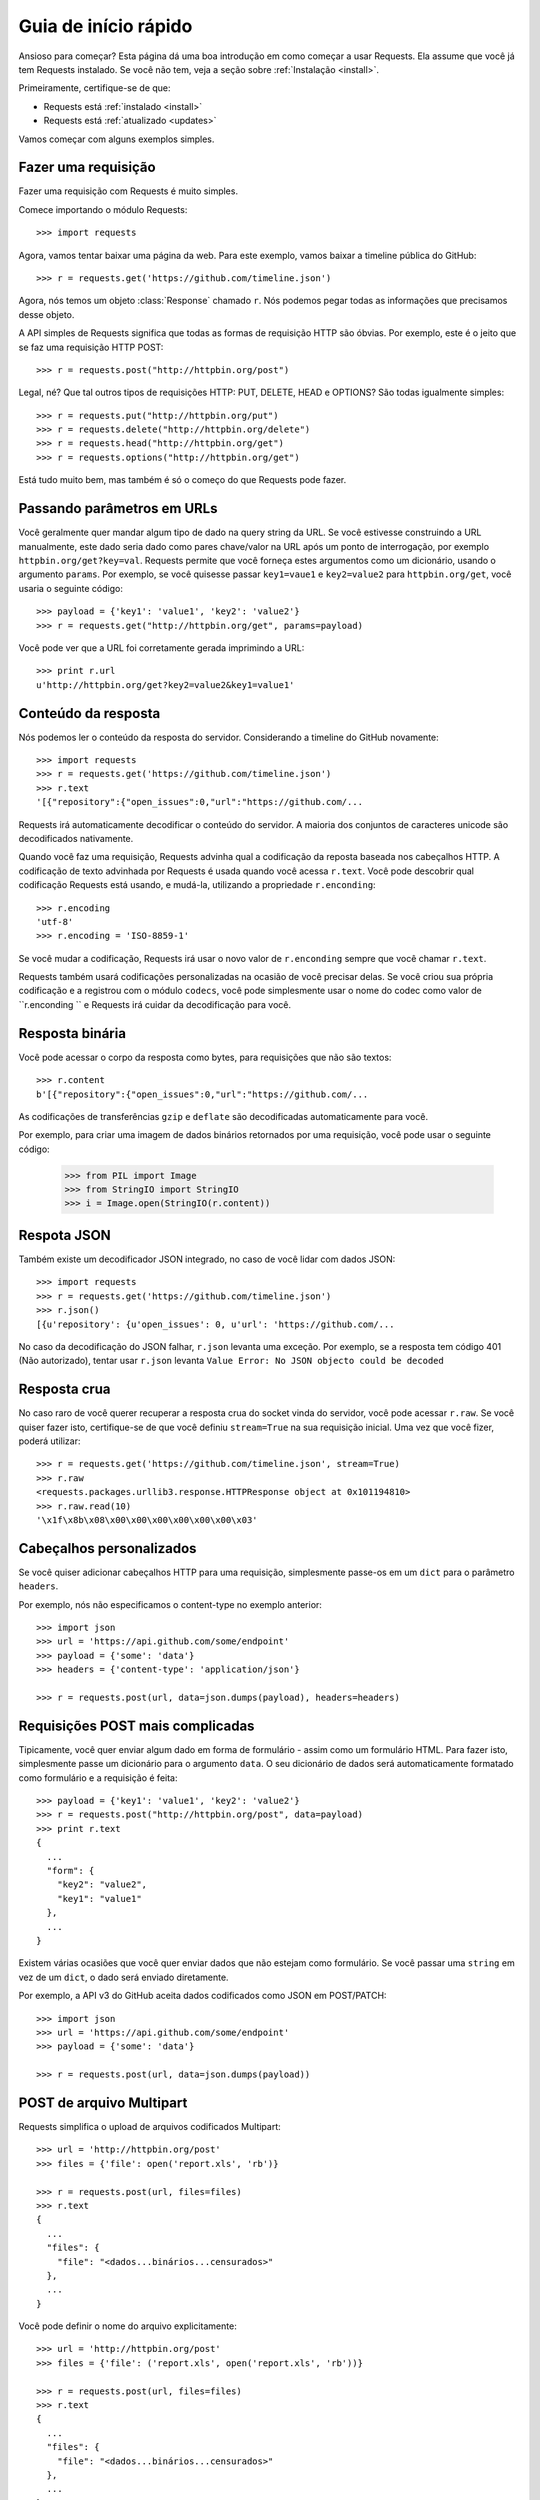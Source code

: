 .. _quickstart:

Guia de início rápido
=====================

.. module:: requests.models

Ansioso para começar? Esta página dá uma boa introdução em como começar a usar
Requests. Ela assume que você já tem Requests instalado. Se você não tem, veja
a seção sobre :ref:`Instalação <install>`.

Primeiramente, certifique-se de que:

* Requests está :ref:`instalado <install>`
* Requests está :ref:`atualizado <updates>`


Vamos começar com alguns exemplos simples.


Fazer uma requisição
--------------------

Fazer uma requisição com Requests é muito simples.

Comece importando o módulo Requests::

    >>> import requests

Agora, vamos tentar baixar uma página da web. Para este exemplo, vamos baixar
a timeline pública do GitHub::

    >>> r = requests.get('https://github.com/timeline.json')

Agora, nós temos um objeto :class:`Response` chamado ``r``. Nós podemos
pegar todas as informações que precisamos desse objeto.

A API simples de Requests significa que todas as formas de requisição HTTP
são óbvias. Por exemplo, este é o jeito que se faz uma requisição HTTP POST::

    >>> r = requests.post("http://httpbin.org/post")

Legal, né? Que tal outros tipos de requisições HTTP: PUT, DELETE, HEAD  e OPTIONS?
São todas igualmente simples::

    >>> r = requests.put("http://httpbin.org/put")
    >>> r = requests.delete("http://httpbin.org/delete")
    >>> r = requests.head("http://httpbin.org/get")
    >>> r = requests.options("http://httpbin.org/get")

Está tudo muito bem, mas também é só o começo do que Requests pode
fazer.


Passando parâmetros em URLs
---------------------------

Você geralmente quer mandar algum tipo de dado na query string da URL. Se
você estivesse construindo a URL manualmente, este dado seria dado como pares
chave/valor na URL após um ponto de interrogação, por exemplo ``httpbin.org/get?key=val``.
Requests permite que você forneça estes argumentos como um dicionário, usando
o argumento ``params``. Por exemplo, se você quisesse passar ``key1=vaue1`` e
``key2=value2`` para ``httpbin.org/get``, você usaria o seguinte
código::

    >>> payload = {'key1': 'value1', 'key2': 'value2'}
    >>> r = requests.get("http://httpbin.org/get", params=payload)

Você pode ver que a URL foi corretamente gerada imprimindo a URL::

    >>> print r.url
    u'http://httpbin.org/get?key2=value2&key1=value1'


Conteúdo da resposta
--------------------

Nós podemos ler o conteúdo da resposta do servidor. Considerando a timeline
do GitHub novamente::

    >>> import requests
    >>> r = requests.get('https://github.com/timeline.json')
    >>> r.text
    '[{"repository":{"open_issues":0,"url":"https://github.com/...

Requests irá automaticamente decodificar o conteúdo do servidor. A maioria
dos conjuntos de caracteres unicode são decodificados nativamente.

Quando você faz uma requisição, Requests advinha qual a codificação da reposta
baseada nos cabeçalhos HTTP. A codificação de texto advinhada por Requests é
usada quando você acessa ``r.text``. Você pode descobrir qual codificação Requests
está usando, e mudá-la, utilizando a propriedade ``r.enconding``::

    >>> r.encoding
    'utf-8'
    >>> r.encoding = 'ISO-8859-1'

Se você mudar a codificação, Requests irá usar o novo valor de ``r.enconding``
sempre que você chamar ``r.text``.

Requests também usará codificações personalizadas na ocasião de você precisar delas.
Se você criou sua própria codificação e a registrou com o módulo ``codecs``,
você pode simplesmente usar o nome do codec como valor de ``r.enconding `` e
Requests irá cuidar da decodificação para você.

Resposta binária
----------------

Você pode acessar o corpo da resposta como bytes, para requisições que não são textos::

    >>> r.content
    b'[{"repository":{"open_issues":0,"url":"https://github.com/...

As codificações de transferências ``gzip`` e ``deflate`` são decodificadas automaticamente para você.

Por exemplo, para criar uma imagem de dados binários retornados por uma requisição,
você pode usar o seguinte código:

    >>> from PIL import Image
    >>> from StringIO import StringIO
    >>> i = Image.open(StringIO(r.content))


Respota JSON
------------

Também existe um decodificador JSON integrado, no caso de você lidar com dados JSON::

    >>> import requests
    >>> r = requests.get('https://github.com/timeline.json')
    >>> r.json()
    [{u'repository': {u'open_issues': 0, u'url': 'https://github.com/...

No caso da decodificação do JSON falhar, ``r.json`` levanta uma exceção. Por exemplo,
se a resposta tem código 401 (Não autorizado), tentar usar ``r.json`` levanta
``Value Error: No JSON objecto could be decoded``


Resposta crua
-------------

No caso raro de você querer recuperar a resposta crua do socket vinda
do servidor, você pode acessar ``r.raw``. Se você quiser fazer isto,
certifique-se de que você definiu ``stream=True`` na sua requisição inicial.
Uma vez que você fizer, poderá utilizar::

    >>> r = requests.get('https://github.com/timeline.json', stream=True)
    >>> r.raw
    <requests.packages.urllib3.response.HTTPResponse object at 0x101194810>
    >>> r.raw.read(10)
    '\x1f\x8b\x08\x00\x00\x00\x00\x00\x00\x03'


Cabeçalhos personalizados
-------------------------

Se você quiser adicionar cabeçalhos HTTP para uma requisição, simplesmente
passe-os em um ``dict`` para o parâmetro ``headers``.

Por exemplo, nós não especificamos o content-type no exemplo anterior::

    >>> import json
    >>> url = 'https://api.github.com/some/endpoint'
    >>> payload = {'some': 'data'}
    >>> headers = {'content-type': 'application/json'}

    >>> r = requests.post(url, data=json.dumps(payload), headers=headers)


Requisições POST mais complicadas
---------------------------------

Tipicamente, você quer enviar algum dado em forma de formulário - assim
como um formulário HTML. Para fazer isto, simplesmente passe um dicionário
para o argumento ``data``. O seu dicionário de dados será automaticamente
formatado como formulário e a requisição é feita::

    >>> payload = {'key1': 'value1', 'key2': 'value2'}
    >>> r = requests.post("http://httpbin.org/post", data=payload)
    >>> print r.text
    {
      ...
      "form": {
        "key2": "value2",
        "key1": "value1"
      },
      ...
    }

Existem várias ocasiões que você quer enviar dados que não estejam como formulário. Se você passar uma ``string`` em vez de um ``dict``, o dado será enviado diretamente.

Por exemplo, a API v3 do GitHub aceita dados codificados como JSON em POST/PATCH::

    >>> import json
    >>> url = 'https://api.github.com/some/endpoint'
    >>> payload = {'some': 'data'}

    >>> r = requests.post(url, data=json.dumps(payload))


POST de arquivo Multipart
-------------------------

Requests simplifica o upload de arquivos codificados Multipart::

    >>> url = 'http://httpbin.org/post'
    >>> files = {'file': open('report.xls', 'rb')}

    >>> r = requests.post(url, files=files)
    >>> r.text
    {
      ...
      "files": {
        "file": "<dados...binários...censurados>"
      },
      ...
    }

Você pode definir o nome do arquivo explicitamente::

    >>> url = 'http://httpbin.org/post'
    >>> files = {'file': ('report.xls', open('report.xls', 'rb'))}

    >>> r = requests.post(url, files=files)
    >>> r.text
    {
      ...
      "files": {
        "file": "<dados...binários...censurados>"
      },
      ...
    }

Se você quiser, você pode enviar strings para serem recebidas como arquivos::

    >>> url = 'http://httpbin.org/post'
    >>> files = {'file': ('report.csv', 'some,data,to,send\nanother,row,to,send\n')}

    >>> r = requests.post(url, files=files)
    >>> r.text
    {
      ...
      "files": {
        "file": "algum,dado,para,enviar\\noutra,linha,para,enviar\\n"
      },
      ...
    }


Código do status da resposta
----------------------------

Você pode verificar o código do status da resposta::

    >>> r = requests.get('http://httpbin.org/get')
    >>> r.status_code
    200

Requests também vem com um objeto de referência de códigos de status
integrado::

    >>> r.status_code == requests.codes.ok
    True

Se nós fizermos uma requisição mal-feita (resposta que não tenha código 200),
podemos levantar uma exceção usando :class:`Response.raise_for_status()`::

    >>> bad_r = requests.get('http://httpbin.org/status/404')
    >>> bad_r.status_code
    404

    >>> bad_r.raise_for_status()
    Traceback (most recent call last):
      File "requests/models.py", line 832, in raise_for_status
        raise http_error
    requests.exceptions.HTTPError: 404 Client Error

Mas, já que nosso ``status_code`` para ``r`` foi ``200``, quando nós chamamos
``raise_for_status()``, recebemos::

    >>> r.raise_for_status()
    None

Está tudo bem


Cabeçalhos da resposta
----------------------

Nós podemos visualizar os cabeçalhos da resposta do servidor usando um dicionário Python::

    >>> r.headers
    {
        'content-encoding': 'gzip',
        'transfer-encoding': 'chunked',
        'connection': 'close',
        'server': 'nginx/1.0.4',
        'x-runtime': '148ms',
        'etag': '"e1ca502697e5c9317743dc078f67693f"',
        'content-type': 'application/json; charset=utf-8'
    }

No entanto, o dicionário é especial: ele é feito sometendo para cabeçalhos HTTP.
De acordo com a `RFC 2616 <http://www.w3.org/Protocols/rfc2616/rfc2616-sec14.html>`_,
cabeçalhos HTTP são case-insensitive.

Assim, nós podemos acessar os cabeçalhos usando qualquer capitalização que quisermos::

    >>> r.headers['Content-Type']
    'application/json; charset=utf-8'

    >>> r.headers.get('content-type')
    'application/json; charset=utf-8'

Se um cabeçalho não existe no objeto Response, seu valor padrão é ``None``::

    >>> r.headers['X-Random']
    None


Cookies
-------

Se uma resposta contém alguns cookies, você tem acesso rápido a eles::

    >>> url = 'http://example.com/some/cookie/setting/url'
    >>> r = requests.get(url)

    >>> r.cookies['example_cookie_name']
    'example_cookie_value'

Para enviar seus próprios cookies par ao servidor, você pode usar o
parâmetro ``cookies``::

    >>> url = 'http://httpbin.org/cookies'
    >>> cookies = dict(cookies_are='working')

    >>> r = requests.get(url, cookies=cookies)
    >>> r.text
    '{"cookies": {"cookies_are": "working"}}'


Redirecionamento e Histórico
----------------------------

Requests irá automaticamente realizar redirecionamentos quando utilizados
os verbos GET e OPTIONS.

GitHub redireciona todas as requisições HTTP para HTTPS. Nós podemos usar o método ``history``
do objeto Response para acompanhar o redirecionamento. Vamos ver o que o GitHub faz::

    >>> r = requests.get('http://github.com')
    >>> r.url
    'https://github.com/'
    >>> r.status_code
    200
    >>> r.history
    [<Response [301]>]

A lista :class:`Response.history` contém uma lista de objetos
:class:`Request` que foram criados para completar a requisição. A lista é ordenada da requisição mais antiga para a mais nova.

Se você estiver usando GET ou OPTIONS, você pode desabilitar o redirecionamento com o
parâmetro ``allow_redirects``::

    >>> r = requests.get('http://github.com', allow_redirects=False)
    >>> r.status_code
    301
    >>> r.history
    []


Se você estiver usando POST, PUT, PATCH, DELETE ou HEAD, você pode
habilitar o redirecionamento também::

    >>> r = requests.post('http://github.com', allow_redirects=True)
    >>> r.url
    'https://github.com/'
    >>> r.history
    [<Response [301]>]


Timeouts
--------

Você pode dizer para as requisições pararem de esperar por uma resposta depois de um
dado número de segundos com o parâmetro ``timeout``::

    >>> requests.get('http://github.com', timeout=0.001)
    Traceback (most recent call last):
      File "<stdin>", line 1, in <module>
    requests.exceptions.Timeout: HTTPConnectionPool(host='github.com', port=80): Request timed out. (timeout=0.001)


.. admonition:: Note:

    ``timeout`` somente afeta o processo da conexão, não o download
    do corpo da resposta.


Erros e Exceções
----------------

Na ocasião de um problema de rede (por exemplo, falha de DNS, conexão recusada, etc.),
Requests irá levantar uma exceção :class:`ConnectionError`.

Na ocasião de uma rara resposta HTTP inválida, Requests irá levantar uma
exceção :class:`HTTPError`.

Se uma requisição excede o tempo limite, uma exceção :class:`Timeout` é levantada.

Se uma requisição excede o número máximo de redirecionamentos configurado, uma exceção
:class:`TooManyRedirects` é levantada.

Todas as exceções levantadas explicitamente pelo Requests são herdadas de
:class:`requests.exceptions.RequestException`.

-----------------------

Ready for more? Check out the :ref:`advanced <advanced>` section.
